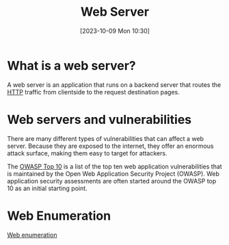 :PROPERTIES:
:ID:       F627B073-785C-4E5A-BE07-B92C82726C82
:END:
#+title: Web Server
#+filetags: 
#+date: [2023-10-09 Mon 10:30]

* What is a web server?
A web server is an application that runs on a backend server that routes the [[id:8CC6662D-95B9-4F98-AE47-D298B2A42E42][HTTP]] traffic from clientside to the request destination pages.

* Web servers and vulnerabilities
There are many different types of vulnerabilities that can affect a web server. Because they are exposed to the internet, they offer an enormous attack surface, making them easy to target for attackers.

The [[id:71A15199-0456-42A6-A854-F52881542E4B][OWASP Top 10]] is a list of the top ten web application vulnerabilities that is maintained by the Open Web Application Security Project (OWASP). Web application security assessments are often started around the OWASP top 10 as an initial starting point.

* Web Enumeration
[[id:D09255D6-4741-4D34-BF80-56858E4B4DE8][Web enumeration]]

